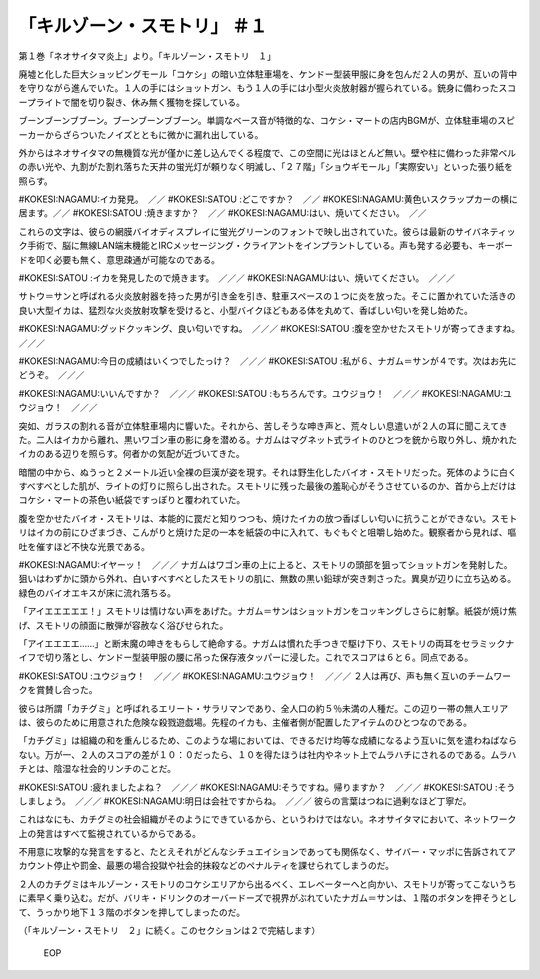 ===========================================
「キルゾーン・スモトリ」 ＃１
===========================================

第１巻「ネオサイタマ炎上」より。「キルゾーン・スモトリ　１」

廃墟と化した巨大ショッピングモール「コケシ」の暗い立体駐車場を、ケンドー型装甲服に身を包んだ２人の男が、互いの背中を守りながら進んでいた。１人の手にはショットガン、もう１人の手には小型火炎放射器が握られている。銃身に備わったスコープライトで闇を切り裂き、休み無く獲物を探している。

ブーンブーンブブーン。ブーンブーンブブーン。単調なベース音が特徴的な、コケシ・マートの店内BGMが、立体駐車場のスピーカーからざらついたノイズとともに微かに漏れ出している。

外からはネオサイタマの無機質な光が僅かに差し込んでくる程度で、この空間に光はほとんど無い。壁や柱に備わった非常ベルの赤い光や、九割がた割れ落ちた天井の蛍光灯が頼りなく明滅し、「２７階」「ショウギモール」「実際安い」といった張り紙を照らす。

#KOKESI:NAGAMU:イカ発見。　／／　　
#KOKESI:SATOU :どこですか？　／／
#KOKESI:NAGAMU:黄色いスクラップカーの横に居ます。／／
#KOKESI:SATOU :焼きますか？　／／
#KOKESI:NAGAMU:はい、焼いてください。　／／

これらの文字は、彼らの網膜バイオディスプレイに蛍光グリーンのフォントで映し出されていた。彼らは最新のサイバネティック手術で、脳に無線LAN端末機能とIRCメッセージング・クライアントをインプラントしている。声も発する必要も、キーボードを叩く必要も無く、意思疎通が可能なのである。

#KOKESI:SATOU :イカを発見したので焼きます。　／／／
#KOKESI:NAGAMU:はい、焼いてください。　／／／　　

サトウ＝サンと呼ばれる火炎放射器を持った男が引き金を引き、駐車スペースの１つに炎を放った。そこに置かれていた活きの良い大型イカは、猛烈な火炎放射攻撃を受けると、小型バイクほどもある体を丸めて、香ばしい匂いを発し始めた。

#KOKESI:NAGAMU:グッドクッキング、良い匂いですね。　／／／　　
#KOKESI:SATOU :腹を空かせたスモトリが寄ってきますね。　／／／

#KOKESI:NAGAMU:今日の成績はいくつでしたっけ？　／／／　　
#KOKESI:SATOU :私が６、ナガム＝サンが４です。次はお先にどうぞ。　／／／

#KOKESI:NAGAMU:いいんですか？　／／／　　
#KOKESI:SATOU :もちろんです。ユウジョウ！　／／／
#KOKESI:NAGAMU:ユウジョウ！　／／／　　

突如、ガラスの割れる音が立体駐車場内に響いた。それから、苦しそうな呻き声と、荒々しい息遣いが２人の耳に聞こえてきた。二人はイカから離れ、黒いワゴン車の影に身を潜める。ナガムはマグネット式ライトのひとつを銃から取り外し、焼かれたイカのある辺りを照らす。何者かの気配が近づいてきた。

暗闇の中から、ぬうっと２メートル近い全裸の巨漢が姿を現す。それは野生化したバイオ・スモトリだった。死体のように白くすべすべとした肌が、ライトの灯りに照らし出された。スモトリに残った最後の羞恥心がそうさせているのか、首から上だけはコケシ・マートの茶色い紙袋ですっぽりと覆われていた。

腹を空かせたバイオ・スモトリは、本能的に罠だと知りつつも、焼けたイカの放つ香ばしい匂いに抗うことができない。スモトリはイカの前にひざまづき、こんがりと焼けた足の一本を紙袋の中に入れて、もぐもぐと咀嚼し始めた。観察者から見れば、嘔吐を催すほど不快な光景である。

#KOKESI:NAGAMU:イヤーッ！　／／／　
ナガムはワゴン車の上に上ると、スモトリの頭部を狙ってショットガンを発射した。狙いはわずかに頭から外れ、白いすべすべとしたスモトリの肌に、無数の黒い鉛球が突き刺さった。異臭が辺りに立ち込める。緑色のバイオエキスが床に流れ落ちる。

「アイエエエエエ！」スモトリは情けない声をあげた。ナガム＝サンはショットガンをコッキングしさらに射撃。紙袋が焼け焦げ、スモトリの顔面に散弾が容赦なく浴びせられた。

「アイエエエエ……」と断末魔の呻きをもらして絶命する。ナガムは慣れた手つきで駆け下り、スモトリの両耳をセラミックナイフで切り落とし、ケンドー型装甲服の腰に吊った保存液タッパーに浸した。これでスコアは６と６。同点である。

#KOKESI:SATOU :ユウジョウ！　／／／
#KOKESI:NAGAMU:ユウジョウ！　／／／　　
２人は再び、声も無く互いのチームワークを賞賛し合った。

彼らは所謂「カチグミ」と呼ばれるエリート・サラリマンであり、全人口の約５％未満の人種だ。この辺り一帯の無人エリアは、彼らのために用意された危険な殺戮遊戯場。先程のイカも、主催者側が配置したアイテムのひとつなのである。

「カチグミ」は組織の和を重んじるため、このような場においては、できるだけ均等な成績になるよう互いに気を遣わねばならない。万が一、２人のスコアの差が１０：０だったら、１０を得たほうは社内やネット上でムラハチにされるのである。ムラハチとは、陰湿な社会的リンチのことだ。

#KOKESI:SATOU :疲れましたよね？　／／／
#KOKESI:NAGAMU:そうですね。帰りますか？　／／／
#KOKESI:SATOU :そうしましょう。　／／／
#KOKESI:NAGAMU:明日は会社ですからね。　／／／
彼らの言葉はつねに過剰なほど丁寧だ。

これはなにも、カチグミの社会組織がそのようにできているから、というわけではない。ネオサイタマにおいて、ネットワーク上の発言はすべて監視されているからである。

不用意に攻撃的な発言をすると、たとえそれがどんなシチュエイションであっても関係なく、サイバー・マッポに告訴されてアカウント停止や罰金、最悪の場合投獄や社会的抹殺などのペナルティを課せられてしまうのだ。

２人のカチグミはキルゾーン・スモトリのコケシエリアから出るべく、エレベーターへと向かい、スモトリが寄ってこないうちに素早く乗り込む。だが、バリキ・ドリンクのオーバードーズで視界がぶれていたナガム＝サンは、１階のボタンを押そうとして、うっかり地下１３階のボタンを押してしまったのだ。

（「キルゾーン・スモトリ　２」に続く。このセクションは２で完結します）

 EOP
